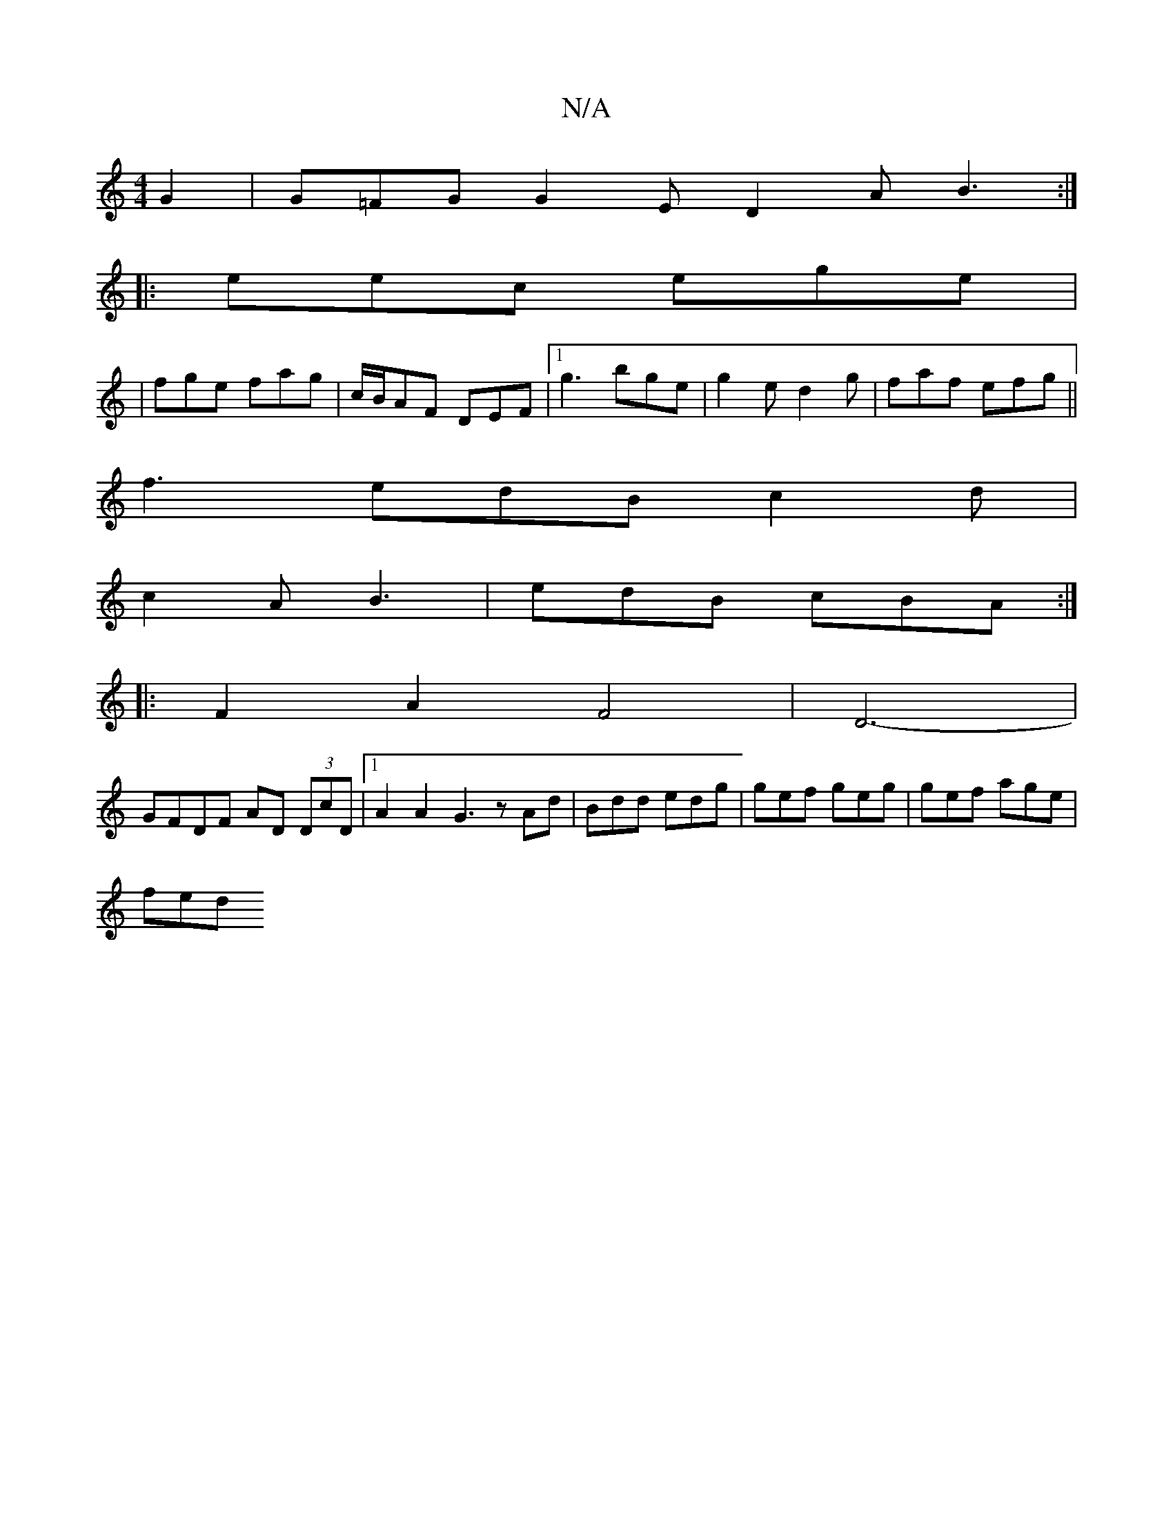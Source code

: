 X:1
T:N/A
M:4/4
R:N/A
K:Cmajor
 G2|G=FG G2E D2A B3 :|
|:eec ege |
|fge fag|c/B/AF DEF |1 g3 bge | g2 e d2 g |faf efg ||
f3 edB c2d |
c2 A B3 | edB cBA :|
|: F2 A2 F4|D6- |
GFDF AD (3DcD |[1 A2 A2 G3 zAd|Bdd edg|gef geg|gef age|
fed